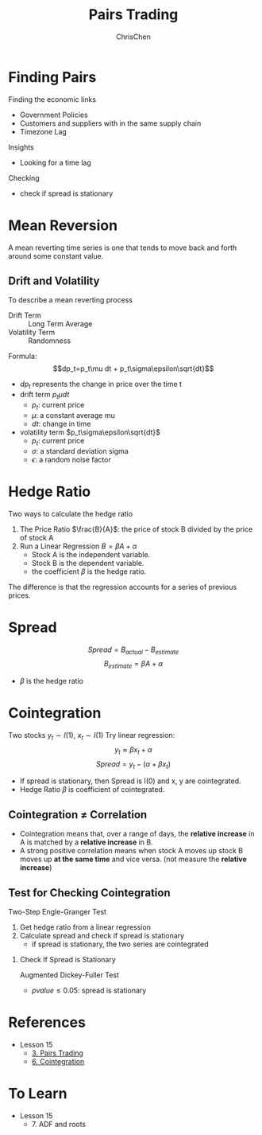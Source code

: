 #+TITLE: Pairs Trading
#+OPTIONS: H:2 toc:2 num:2 ^:nil
#+AUTHOR: ChrisChen
#+EMAIL: ChrisChen3121@gmail.com
* Finding Pairs
  Finding the economic links
  - Government Policies
  - Customers and suppliers with in the same supply chain
  - Timezone Lag

  Insights
  - Looking for a time lag

  Checking
  - check if spread is stationary

* Mean Reversion
  A mean reverting time series is one that tends to move back and forth around some constant value.
** Drift and Volatility
   To describe a mean reverting process
   - Drift Term :: Long Term Average
   - Volatility Term :: Randomness

   Formula:
   $$dp_t=p_t\mu dt + p_t\sigma\epsilon\sqrt{dt}$$

   - $dp_t$ represents the change in price over the time t
   - drift term $p_t\mu dt$
     - $p_t$: current price
     - $\mu$: a constant average mu
     - $dt$: change in time
   - volatility term $p_t\sigma\epsilon\sqrt{dt}$
     - $p_t$: current price
     - $\sigma$: a standard deviation sigma
     - $\epsilon$: a random noise factor

* Hedge Ratio
  Two ways to calculate the hedge ratio
  1. The Price Ratio $\frac{B}{A}$: the price of stock B divided by the price of stock A
  2. Run a Linear Regression $B=\beta A + \alpha$
     - Stock A is the independent variable.
     - Stock B is the dependent variable.
     - the coefficient $\beta$ is the hedge ratio.

  The difference is that the regression accounts for a series of previous prices.

* Spread
  $$Spread = B_{actual} - B_{estimate}$$
  $$B_{estimate}=\beta A + \alpha$$
  - $\beta$ is the hedge ratio

* Cointegration
  Two stocks $y_t\sim I(1)$, $x_t\sim I(1)$
  Try linear regression:
  $$y_t\approx\beta x_t + \alpha$$
  $$Spread = y_t - (\alpha + \beta x_t)$$
  - If spread is stationary, then Spread is I(0) and x, y are cointegrated.
  - Hedge Ratio $\beta$ is coefficient of cointegrated.

** Cointegration $\ne$ Correlation
   - Cointegration means that, over a range of days, the *relative increase* in A is matched by a *relative increase* in B.
   - A strong positive correlation means when stock A moves up stock B moves up *at the same time* and vice versa. (not measure the *relative increase*)

   [[../../resources/MOOC/Trading/correlation_vs_cointegration.png]]

** Test for Checking Cointegration
   Two-Step Engle-Granger Test
   1. Get hedge ratio from a linear regression
   1. Calculate spread and check if spread is stationary
      - if spread is stationary, the two series are cointegrated

*** Check If Spread is Stationary
    Augmented Dickey-Fuller Test
    - $pvalue\le 0.05$: spread is stationary

* References
  - Lesson 15
    - [[https://youtu.be/7lEm_tFXcBk][3. Pairs Trading]]
    - [[https://youtu.be/N4ZI5SyFMOc][6. Cointegration]]

* To Learn
  - Lesson 15
    - 7. ADF and roots
